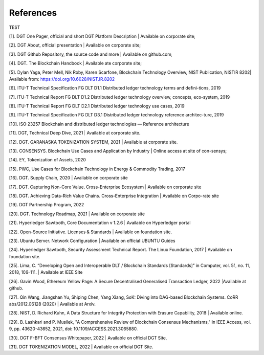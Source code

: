References
+++++++++++++++++++++++++++

TEST

[1].	DGT One Pager, official and short DGT Platform Description | Available on corporate site;

[2].	DGT About, official presentation | Available on corporate site;

[3].	DGT Github Repository, the source code and more | Available on github.com;

[4].	DGT. The Blockchain Handbook | Available ate corporate site;

[5].	Dylan Yaga, Peter Mell, Nik Roby, Karen Scarfone, Blockchain Technology Overview, NIST Publication, NISTIR 8202| Available from: https://doi.org/10.6028/NIST.IR.8202 

[6].	ITU-T Technical Specification FG DLT D1.1 Distributed ledger technology terms and defini-tions, 2019

[7].	ITU-T Technical Report FG DLT D1.2 Distributed ledger technology overview, concepts, eco-system, 2019

[8].	ITU-T Technical Report FG DLT D2.1 Distributed ledger technology use cases, 2019

[9].	ITU-T Technical Specification FG DLT D3.1 Distributed ledger technology reference architec-ture, 2019

[10].	ISO 23257 Blockchain and distributed ledger technologies — Reference architecture

[11].	DGT, Technical Deep Dive, 2021 | Available at corporate site.

[12].	DGT. GARANASKA TOKENIZATION SYSTEM, 2021 | Available at corporate site. 

[13].	CONSENSYS. Blockchain Use Cases and Application by Industry | Online access at site of con-sensys;

[14].	EY, Tokenization of Assets, 2020

[15].	PWC, Use Cases for Blockchain Technology in Energy & Commodity Trading, 2017

[16].	DGT. Supply Chain,  2020 | Available on corporate site

[17].	DGT. Capturing Non-Core Value. Cross-Enterprise Ecosystem | Available on corporate site

[18].	DGT. Achieving Data-Rich Value Chains.  Cross-Enterprise Integration | Available on Corpo-rate site

[19].	DGT Partnership Program, 2022

[20].	DGT. Technology Roadmap, 2021 | Available on corporate site

[21].	Hyperledger Sawtooth, Core Documentation v 1.2.6 | Available on Hyperledger portal

[22].	Open-Source Initiative. Licenses & Standards | Available on foundation site.

[23].	Ubuntu Server. Network Configuration | Available on official UBUNTU Guides

[24].	Hyperledger Sawtooth, Security Assessment Technical Report. The Linux Foundation, 2017 | Available on foundation site.

[25].	Lima, C. “Developing Open and Interoperable DLT \/ Blockchain Standards [Standards]” in Computer, vol. 51, no. 11, 2018, 106-111. | Available at IEEE Site

[26].	Gavin Wood, Ethereum Yellow Page: A Secure Decentralised Generalised Transaction Ledger, 2022 |Available at github.

[27].	Qin Wang, Jiangshan Yu, Shiping Chen, Yang Xiang, SoK: Diving into DAG-based Blockchain Systems. CoRR abs/2012.06128 (2020) | Available at Arxiv.

[28].	NIST, D. Richard Kuhn, A Data Structure for Integrity Protection with Erasure Capability, 2018 | Available online.

[29].	B. Lashkari and P. Musilek, "A Comprehensive Review of Blockchain Consensus Mechanisms," in IEEE Access, vol. 9, pp. 43620-43652, 2021, doi: 10.1109/ACCESS.2021.3065880.

[30].	DGT F-BFT Consensus Whitepaper, 2022 | Available on official DGT Site.

[31].	DGT TOKENIZATION MODEL, 2022 | Available on official DGT Site.

